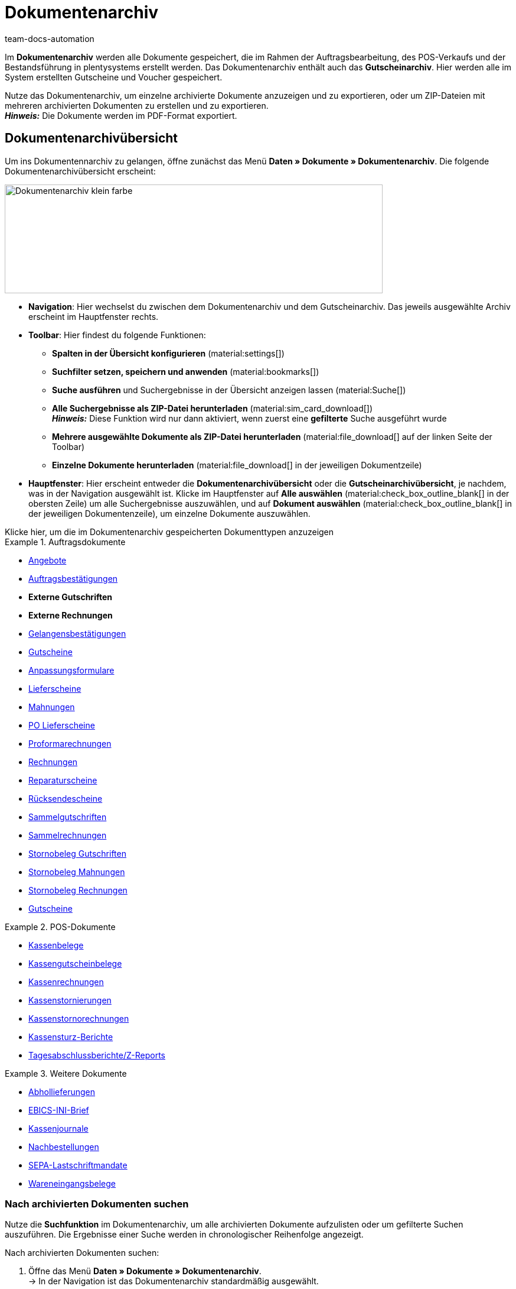 = Dokumentenarchiv
:keywords: 
:author: team-docs-automation
:description: Erfahre, wie du deine archivierten Bestelldokumente oder POS-Dokumente im PDF-Format findest.


Im *Dokumentenarchiv* werden alle Dokumente gespeichert, die im Rahmen der Auftragsbearbeitung, des POS-Verkaufs und der Bestandsführung in plentysystems erstellt werden.  Das Dokumentenarchiv enthält auch das *Gutscheinarchiv*. Hier werden alle im System erstellten Gutscheine und Voucher gespeichert.  +

Nutze das Dokumentenarchiv, um einzelne archivierte Dokumente anzuzeigen und zu exportieren, oder um ZIP-Dateien mit mehreren archivierten Dokumenten zu erstellen und zu exportieren. +
*_Hinweis:_* Die Dokumente werden im PDF-Format exportiert.

[#Document-archive-overview]
== Dokumentenarchivübersicht

Um ins Dokumentennarchiv zu gelangen, öffne zunächst das Menü *Daten » Dokumente » Dokumentenarchiv*. Die folgende Dokumentenarchivübersicht erscheint:

image::Dokumentenarchiv_klein_farbe.png[width=640, height=184]

* *Navigation*: Hier wechselst du zwischen dem Dokumentenarchiv und dem Gutscheinarchiv. Das jeweils ausgewählte Archiv erscheint im Hauptfenster rechts.

* *Toolbar*: Hier findest du folgende Funktionen:
** *Spalten in der Übersicht konfigurieren* (material:settings[])
** *Suchfilter setzen, speichern und anwenden* (material:bookmarks[])
** *Suche ausführen* und Suchergebnisse in der Übersicht anzeigen lassen (material:Suche[]) 
** *Alle Suchergebnisse als ZIP-Datei herunterladen* (material:sim_card_download[]) + 
*_Hinweis:_* Diese Funktion wird nur dann aktiviert, wenn zuerst eine *gefilterte* Suche ausgeführt wurde
** *Mehrere ausgewählte Dokumente als ZIP-Datei herunterladen* (material:file_download[] auf der linken Seite der Toolbar)
** *Einzelne Dokumente herunterladen* (material:file_download[] in der jeweiligen Dokumentzeile)

* *Hauptfenster*: Hier erscheint entweder die *Dokumentenarchivübersicht* oder die *Gutscheinarchivübersicht*, je nachdem, was in der Navigation ausgewählt ist. Klicke im Hauptfenster auf *Alle auswählen*  (material:check_box_outline_blank[] in der obersten Zeile) um alle Suchergebnisse auszuwählen, und auf *Dokument auswählen* (material:check_box_outline_blank[] in der jeweiligen Dokumentenzeile), um einzelne Dokumente auszuwählen.

[.collapseBox]
.Klicke hier, um die im Dokumentenarchiv gespeicherten Dokumenttypen anzuzeigen 
--

[.row]
====
[.col-md-4]
.Auftragsdokumente
=====
* xref:orders:generating-offer.adoc#[Angebote]
* xref:orders:generating-order-confirmation.adoc#[Auftragsbestätigungen]
* *Externe Gutschriften*
* *Externe Rechnungen*
* xref:orders:generating-an-entry-certificate-gelangensbestaetigung.adoc#[Gelangensbestätigungen]
* xref:orders:generating-credit-notes.adoc#[Gutscheine]
* xref:orders:generating-adjustment-form.adoc#[Anpassungsformulare]
* xref:orders:generating-delivery-notes.adoc#[Lieferscheine]
* xref:orders:generating-dunning-letters.adoc#[Mahnungen]
* xref:stock-management:working-with-redistributions.adoc#800[PO Lieferscheine]
* xref:orders:generating-pro-forma-invoice.adoc#[Proformarechnungen]
* xref:orders:generating-invoices.adoc#[Rechnungen]
* xref:orders:generating-repair-slip.adoc#[Reparaturscheine]
* xref:orders:generating-return-slips.adoc#[Rücksendescheine]
* xref:orders:order-type-multi-order.adoc#generate-multi-credit-note[Sammelgutschriften]
* xref:orders:order-type-multi-order.adoc#generate-multi-order[Sammelrechnungen]
* xref:orders:order-type-credit-note.adoc#correct-and-cancel-credit-note-document[Stornobeleg Gutschriften]
* xref:orders:generating-dunning-letters.adoc#400[Stornobeleg Mahnungen]
* xref:orders:generating-invoices.adoc#400[Stornobeleg Rechnungen]
* xref:orders:coupons.adoc#[Gutscheine]
=====

[.col-md-4]
.POS-Dokumente
=====
* xref:pos:integrating-plentymarkets-pos.adoc#1000[Kassenbelege]
* xref:pos:plentymarkets-pos-for-pos-users.adoc#210[Kassengutscheinbelege]
* xref:pos:plentymarkets-pos-for-pos-users.adoc#210[Kassenrechnungen +
]
* xref:pos:plentymarkets-pos-for-pos-users.adoc#210[Kassenstornierungen]
* xref:pos:plentymarkets-pos-for-pos-users.adoc#210[Kassenstornorechnungen]
* xref:pos:plentymarkets-pos-for-pos-users.adoc#450[Kassensturz-Berichte]
* xref:pos:plentymarkets-pos-for-pos-users.adoc#230[Tagesabschlussberichte/Z-Reports]
=====

[.col-md-4]
.Weitere Dokumente
=====
* xref:orders:generating-pick-up-delivery.adoc#[Abhollieferungen]
* xref:payment:managing-bank-details.adoc#70[EBICS-INI-Brief]
* xref:pos:integrating-plentymarkets-pos.adoc#400[Kassenjournale]
* xref:stock-management:working-with-reorders.adoc#140[Nachbestellungen]
* xref:payment:managing-bank-details.adoc#220[SEPA-Lastschriftmandate]
* xref:stock-management:new-incoming-items.adoc#[Wareneingangsbelege]
=====
====
--

[#Nach-archivierten-Dokumenten-suchen]
=== Nach archivierten Dokumenten suchen

Nutze die *Suchfunktion* im Dokumentenarchiv, um alle archivierten Dokumente aufzulisten oder um gefilterte Suchen auszuführen. Die Ergebnisse einer Suche werden in chronologischer Reihenfolge angezeigt.


[.instruction]
Nach archivierten Dokumenten suchen:

. Öffne das Menü *Daten » Dokumente » Dokumentenarchiv*. + 
→  In der Navigation ist das Dokumentenarchiv standardmäßig ausgewählt.
.. *_Option 1:_* Klicke auf *Suchen* (material:search[]), um eine Liste aller im Archiv enthaltenen Dokumente zu erhalten.
.. *_Option 2:_* Gib einen Suchbegriff in das Suchfeld ein und klicke auf *Suchen* (material:search[]), um alle archivierten Dokumente aufzulisten, die den eingegebenen Suchbegriff im Namen haben.
.. *_Option 3:_* Klicke auf *Filter* (material:tune[]), um eine gefilterte Suche durchzuführen. +
→ Das Fenster mit den Filtereinstellungen öffnet sich. +
 ... Passe die Filtereinstellungen nach Bedarf an. Klicke anschließend auf *Suchen* (material:search[]), um die Suchergebnisse anzuzeigen. +
*_Hinweis:_* Beachte die Erläuterungen zu den einzelnen Filtereinstellungen in <<#table-search-options-document-archive>>.


[[table-search-options-document-archive]]
.*Filtereinstellungen*
[cols="1,3"]
|====
|Einstellung |Erklärung

| *Dokumentennummer mit Präfix*
|Gib eine Dokumentennummer mit Präfix ein, um das Dokument mit dieser Nummer zu finden.

| *Auftrags-ID*
|Gib eine Auftrags-ID ein, um nach Dokumenten zu filtern, die für den Auftrag mit dieser Auftrags-ID erstellt wurden.

| *Status*
|Wähle einen Status aus der Dropdown-Liste, um nach Dokumenten mit diesem Status zu filtern.

| *Mandant*
|Wähle einen Mandanten aus der Dropdown-Liste, um nach Dokumenten zu filtern, die über diesen Mandanten generiert wurden.

| *Erstellungsdatum*
|Gib ein Datum oder einen Zeitraum ein, um nach Dokumenten zu filtern, die an diesem Datum / innerhalb dieses Zeitraums erstellt wurden.

| *Kontakt-ID*
|Gib eine Kontakt-ID ein, um nach Dokumenten zu filtern, die diese Kontakt-ID enthalten.

| *Dokumenttyp*
|Wähle einen Dokumenttyp aus der Dropdown-Liste aus, um nach Dokumenten dieses Dokumenttyps zu filtern.

| *Tags*
|Wähle einen Tag aus der Dropdown-Liste, um nach Dokumenten zu filtern, die mit diesem Tag versehen sind.

| *Anzeigedatum*
|Gib ein Datum oder einen Zeitraum ein, um nach Dokumenten zu filtern, die das eingegebene Datum / ein Datum innerhalb des eingegebenen Zeitraums als Dokumentdatum enthalten.
|====


[#mehrere-archivierte-dokumente-exportieren]
=== Mehrere archivierte Dokumente exportieren

Es gibt zwei Möglichkeiten, mehrere Dokumente aus dem Dokumentenarchiv zu exportieren. Du kannst entweder

* alle Suchergebnisse exportieren (material:sim_card_download[]), oder 
* mehrere aus den Suchergebnissen ausgewählte Dokumente exportieren (material:file_download[]).


In beiden Fällen werden die Dokumente als ZIP-Datei heruntergeladen.

[.instruction]
Mehrere Dokumente als ZIP-Datei exportieren:

. Öffnen das Menü *Daten » Dokumente » Dokumentenarchiv*. + 
→ In der Navigation ist das Dokumentenarchiv standardmäßig ausgewählt.

. Führe eine gefilterte Suche aus, wie in <<#Nach-archivierten-Dokumenten-suchen, Nach archivierten Dokumenten suchen>> beschrieben. + 
*_Option 1:_* Um alle Suchergebnisse zu exportieren, klicke auf *Alle Dokumente herunterladen* (material:sim_card_download[]) oben links in der Toolbar. +
*_Hinweis:_* Diese Funktion wird nur dann aktiviert, wenn eine *gefilterte* Suche ausgeführt wurde

.. *_Option 2:_* Um mehrere ausgewählte Dokumente als ZIP-Datei herunterzuladen, wähle zunächst aus den Suchergebnissen die entsprechenden Dokumente (material:check_box_outline_blank[]). Klicke anschließend auf *Als ZIP-Datei herunterladen* (material:file_download[]).

→ Die ZIP-Datei wird exportiert.


[IMPORTANT]
.Hinweis bezüglich fehlgeschlagener Exporte:
====
Wenn ein Export fehlschlägt, liegt dies in der Regel daran, dass die Exportdatei zu groß ist. +
*_Tipp:_* Verkleinere die Exportdatei, indem du den Zeitraum für die Suche eingrenzt. Falls dein System viele besonders große Dokumente erzeugt, kann es sein, dass du den Zeitraum auf einen Tag eingrenzen musst.
====


[#einzelne-archivierte-dokumente-exportieren]
=== Einzelne archivierte Dokumente exportieren

Du kannst auch einzelne Dokumente aus dem Dokumentenarchiv exportieren.

[.instruction]
Einzelne archivierte Dokumente exportieren:

. Öffnen das Menü *Daten » Dokumente » Dokumentenarchiv*.
. Wähle in der Navigation das Dokumentenarchiv aus.
. Führe ein gefilterte Suche aus, wie in <<#Nach-archivierten-gutscheinen-suchen>> beschrieben.
. Wähle das Dokument aus, das du exportieren möchtest (material:check_box_outline_blank[]).
. Klicke ganz rechts in der Dokumentzeile auf *Herunterladen* (material:file_download[]). +
→ Das Dokument wird exportiert.


[NOTE]
.Was bedeutet ein ausgegrautes  (material:file_download[]) Symbol?
====

Wenn das Symbol (material:file_download[]) ganz rechts in einer Dokumentzeile ausgegraut ist, bedeutet dies, dass sich das betreffende Dokument noch in der Erstellung befindet.

====


[#Gutscheinarchivübersicht]
== Gutscheinarchivübersicht

Im Gutscheinarchiv werden alle in plentysystems generierten Gutscheine und Voucher gespeichert.

Um ins Gutscheinarchiv zu gelangen, öffne das Menü *Daten » Dokumente » Dokumentenarchiv* und wähle in der Navigation *Gutscheine*. Die folgende Gutscheinarchivübersicht erscheint:

image::Dokumentenarchiv_gutschein.png[width=640, height=242]

* *Navigation*: Hier wechselst du zwischen dem Dokumentarchiv und dem Gutscheinarchiv. Das jeweils ausgewählte Archiv erscheint rechts im Hauptfenster.

* *Toolbar*: Hier findest du folgende Funktionen:
** *Spalten in der Übersicht konfigurieren* (material:settings[])
** *Suche ausführen* (material:Suche[])
** *Einzelne ausgewählte Gutscheine exportieren* (material:file_download[]) 
** *Alle ausgewählten Gutscheine als ZIP-Datei exportieren* (material:file_download[])

* *Hauptfenster*: Hier erscheint entweder die *Dokumentenarchivübersicht* oder die *Gutscheinarchivübersicht*, je nachdem, was in der Navigation ausgewählt ist. Klicke auf *Alle auswählen*  (material:check_box_outline_blank[]) in der obersten Zeile um alle Suchergebnisse auszuwählen, und auf (material:check_box_outline_blank[]) in der jeweiligen Dokumentenzeile, um einzelne Gutscheine auszuwählen.


[#Nach-archivierten-gutscheinen-suchen]
=== Nach archivierten Gutscheinen suchen

Nutze die Suchfunktion im Gutscheinarchiv, um alle archivierten Gutscheine aufzulisten oder nach Gutscheinen zu suchen, die den gesetzten Filtern entsprechen. Die Suchergebnisse werden in chronologischer Reihenfolge angezeigt.



[.instruction]
Nach archivierten Gutscheinen suchen:

. Öffne das Menü *Daten » Dokumente » Dokumentenarchiv*.
. Wähle in der Navigation links das Gutscheinarchiv aus.
.. *_Option 1:_* Klicke auf *Suchen* (material:search[]), um alle archivierten Gutscheine aufzulisten.
.. *_Option 2:_* Klicke auf *Filter* (material:tune[]), um eine gefilterte Suche auszuführen. +
→ Das Fenster mit den Filtereinstellungen öffnet sich. 
... Passe die Filtereinstellungen nach Bedarf an. Klicke anschließend auf *Suchen* (material:search[]), um die Suchergebnisse anzuzeigen. +
*_Hinweis:_* Siehe <<#table-search-options-coupon-archive>> für Erläuterungen zu den verfügbaren Filtereinstellungen. 


[[table-search-options-coupon-archive]]
.*Filtereinstellungen*
[cols="1,3"]
|====
|Einstellung |Erklärung

| *Typ*
|Wähle einen Gutscheintyp aus der Dropdown-Liste aus, um nach Gutscheinen dieses Typs zu filtern. +

*Verfügbare Gutscheintypen:* +
*Gutschein:* Gutscheine werden im Rahmen eines Bestellvorgangs im System eingelöst. +
*Voucher:* Voucher werden bei Drittanbietern eingelöst.

| *Mandant*
|Wähle einen Mandanten aus der Dropdown-Liste aus, um nach Gutscheinen zu filtern, die über diesen Mandanten generiert wurden.

| *Erstellungsdatum*
|Gib ein Datum oder einen Zeitraum ein, um nach Gutscheinen zu filtern, die an diesem Datum / innerhalb dieses Zeitraums erstellt wurden.

|====


[#Exporting-archived-coupons]
=== Archivierte Gutscheine exportieren

[.instruction]
Archivierte Gutscheine exportieren:

. Öffne das Menü *Daten » Dokumente » Dokumentenarchiv*.
. Führe eine Suche aus, wie in <<#Nach-archivierten-gutscheinen-suchen, Nach archivierten Gutscheinen suchen>> beschrieben.
. Wähle die Gutscheine, die du exportieren möchtest (material:check_box_outline_blank[]).
.. Um einen einzelnen Gutschein zu exportieren, klicke ganz rechts in der Gutscheinzeile auf *Gutschein herunterladen* (material:file_download[]). +
→ Der Gutschein wird exportiert.
.. Um mehrere ausgewählte Gutscheine als ZIP-Datei zu exportieren, klicke oben links in der Toolbar auf *Als ZIP-Datei herunterladen* (material:sim_card_download[]). +
→ Die Gutscheine werden als ZIP-Datei exportiert.


[NOTE]
.Was bedeutet ein ausgegrautes  (material:file_download[]) Symbol?
====
Wenn das Symbol (material:file_download[]) ganz rechts in einer Gutscheinzeile ausgegraut ist, bedeutet dies, dass sich das betreffende Dokument noch in der Erstellung befindet.
====
